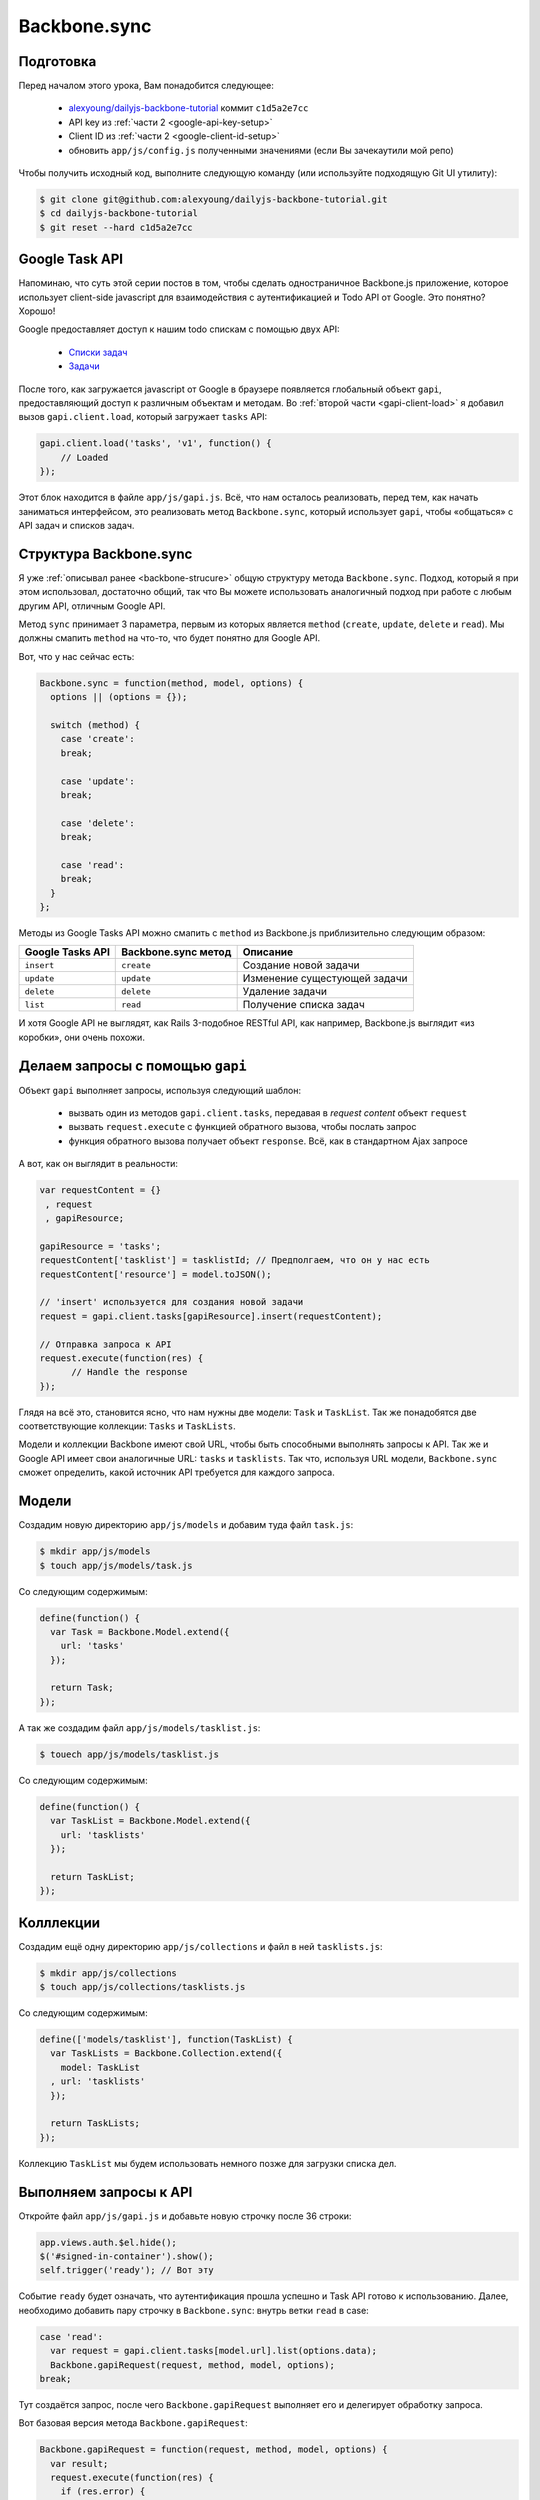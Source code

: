 =============
Backbone.sync
=============

Подготовка
==========

Перед началом этого урока, Вам понадобится cледующее:

  * `alexyoung/dailyjs-backbone-tutorial <https://github.com/alexyoung/dailyjs-backbone-tutorial>`_
    коммит ``c1d5a2e7cc``
  * API key из :ref:`части 2 <google-api-key-setup>`
  * Client ID из :ref:`части 2 <google-client-id-setup>`
  * обновить ``app/js/config.js`` полученными значениями (если Вы зачекаутили мой репо)

Чтобы получить исходный код, выполните следующую команду (или используйте
подходящую Git UI утилиту):

.. code-block:: bash

    $ git clone git@github.com:alexyoung/dailyjs-backbone-tutorial.git
    $ cd dailyjs-backbone-tutorial
    $ git reset --hard c1d5a2e7cc

Google Task API
===============

Напоминаю, что суть этой серии постов в том, чтобы сделать одностраничное
Backbone.js приложение, которое использует client-side javascript для
взаимодействия с аутентификацией и Todo API от Google. Это понятно? Хорошо!

Google предоставляет доступ к нашим todo спискам с помощью двух API:

  * `Списки задач <https://developers.google.com/google-apps/tasks/v1/reference/tasklists#resource>`_
  * `Задачи <https://developers.google.com/google-apps/tasks/v1/reference/tasks>`_

После того, как загружается javascript от Google в браузере появляется
глобальный объект ``gapi``, предоставляющий доступ к различным объектам
и методам. Во :ref:`второй части <gapi-client-load>` я добавил вызов
``gapi.client.load``, который загружает ``tasks`` API:

.. code-block:: javascript

    gapi.client.load('tasks', 'v1', function() {
        // Loaded
    });

Этот блок находится в файле ``app/js/gapi.js``. Всё, что нам осталось
реализовать, перед тем, как начать заниматься интерфейсом, это реализовать
метод ``Backbone.sync``, который использует ``gapi``, чтобы «общаться» с
API задач и списков задач.

Структура Backbone.sync
=======================

Я уже :ref:`описывал ранее <backbone-strucure>` общую структуру метода
``Backbone.sync``. Подход, который я при этом использовал, достаточно общий,
так что Вы можете использовать аналогичный подход при работе с любым другим
API, отличным Google API.

Метод ``sync`` принимает 3 параметра, первым из которых является ``method``
(``create``, ``update``, ``delete`` и ``read``). Мы должны смапить ``method``
на что-то, что будет понятно для Google API.

Вот, что у нас сейчас есть:

.. code-block:: javascript

    Backbone.sync = function(method, model, options) {
      options || (options = {});

      switch (method) {
        case 'create':
        break;

        case 'update':
        break;

        case 'delete':
        break;

        case 'read':
        break;
      }
    };

Методы из Google Tasks API можно смапить с ``method`` из Backbone.js
приблизительно следующим образом:

================    ===================     =============================
Google Tasks API    Backbone.sync метод     Описание
================    ===================     =============================
``insert``          ``create``              Создание новой задачи
``update``          ``update``              Изменение сущестующей задачи
``delete``          ``delete``              Удаление задачи
``list``            ``read``                Получение списка задач
================    ===================     =============================

И хотя Google API не выглядят, как Rails 3-подобное RESTful API, как
например, Backbone.js выглядит «из коробки», они очень похожи.

Делаем запросы с помощью ``gapi``
=================================

Объект ``gapi`` выполняет запросы, используя следующий шаблон:

  * вызвать один из методов ``gapi.client.tasks``, передавая в
    *request content* объект ``request``
  * вызвать ``request.execute`` с функцией обратного вызова, чтобы
    послать запрос
  * функция обратного вызова получает объект ``response``. Всё, как
    в стандартном Ajax запросе

А вот, как он выглядит в реальности:

.. code-block:: javascript

    var requestContent = {}
     , request
     , gapiResource;

    gapiResource = 'tasks';
    requestContent['tasklist'] = tasklistId; // Предполгаем, что он у нас есть
    requestContent['resource'] = model.toJSON();

    // 'insert' используется для создания новой задачи
    request = gapi.client.tasks[gapiResource].insert(requestContent);

    // Отправка запроса к API
    request.execute(function(res) {
          // Handle the response
    });

Глядя на всё это, становится ясно, что нам нужны две модели: ``Task`` и
``TaskList``. Так же понадобятся две соответствующие коллекции: ``Tasks``
и ``TaskLists``.

Модели и коллекции Backbone имеют свой URL, чтобы быть способными выполнять
запросы к API. Так же и Google API имеет свои аналогичные URL: ``tasks`` и
``tasklists``. Так что, используя  URL модели, ``Backbone.sync`` сможет
определить, какой источник API требуется для каждого запроса.

Модели
======

Создадим новую директорию ``app/js/models`` и добавим туда файл ``task.js``:

.. code-block:: bash

    $ mkdir app/js/models
    $ touch app/js/models/task.js

Со следующим содержимым:

.. code-block:: javascript

    define(function() {
      var Task = Backbone.Model.extend({
        url: 'tasks'
      });

      return Task;
    });

А так же создадим файл ``app/js/models/tasklist.js``:

.. code-block:: bash

    $ touech app/js/models/tasklist.js

Со следующим содержимым:

.. code-block:: javascript

    define(function() {
      var TaskList = Backbone.Model.extend({
        url: 'tasklists'
      });

      return TaskList;
    });

Колллекции
==========

Создадим ещё одну директорию ``app/js/collections`` и файл в ней
``tasklists.js``:

.. code-block:: bash

    $ mkdir app/js/collections
    $ touch app/js/collections/tasklists.js

Со следующим содержимым:

.. code-block:: javascript

    define(['models/tasklist'], function(TaskList) {
      var TaskLists = Backbone.Collection.extend({
        model: TaskList
      , url: 'tasklists'
      });

      return TaskLists;
    });

Коллекцию ``TaskList`` мы будем использовать немного позже для загрузки
списка дел.

Выполняем запросы к API
=======================

Откройте файл ``app/js/gapi.js`` и добавьте новую строчку после 36 строки:

.. code-block:: javascript

    app.views.auth.$el.hide();
    $('#signed-in-container').show();
    self.trigger('ready'); // Вот эту

Событие ``ready`` будет означать, что аутентификация прошла успешно и Task API
готово к использованию. Далее, необходимо добавить пару строчку в
``Backbone.sync``: внутрь ветки ``read`` в case:

.. code-block:: javascript

    case 'read':
      var request = gapi.client.tasks[model.url].list(options.data);
      Backbone.gapiRequest(request, method, model, options);
    break;

Тут создаётся запрос, после чего ``Backbone.gapiRequest`` выполняет его и
делегирует обработку запроса.

Вот базовая версия метода ``Backbone.gapiRequest``:

.. code-block:: javascript

    Backbone.gapiRequest = function(request, method, model, options) {
      var result;
      request.execute(function(res) {
        if (res.error) {
          if (options.error) options.error(res);
        } else if (options.success) {
          result = res.items;
          options.success(result, true, request);
        }
      });
    };

Добавим этот код в файл ``app/js/gapi.js`` прямо перед ``return ApiManager;``.

Всё, что делает этот метод — это запуск ``request.execute``, который
предоставляет Google, после чего делает полученный ответ совместимым
с Backbone API, выполняя либо ``success``, либо ``error`` функции
обратного вызова.

Чтобы Вы смогли увидеть, что что-то действительно происходит, откройте
``app/js/app.js`` и сделайте так, чтобы загружалась коллекция ``TaskLists``,
скорректировав вызов ``define`` в начале файла:

.. code-block:: javascript

    define([
      'gapi'
    , 'views/app'
    , 'views/auth'
    , 'collections/tasklists'
    ],

    function(ApiManager, AppView, AuthView, TaskLists) {

А чуть ниже, в том же файле, добавьте вот это в метод ``connectGapi``, чтобы
``App.prototype`` принял следующий вид (так же добавляется переменная
``collections``):

.. code-block:: javascript

    App.prototype = {
      views: {},
      collections: {},

      connectGapi: function() {
        var self = this;
        this.apiManager = new ApiManager(this);
        this.apiManager.on('ready', function() {
          // у меня заработало только после добавления этой строки
          self.collections.lists = new TaskLists()
          self.collections.lists.fetch({ data: { userId: '@me' }, success: function(res) {
            _.each(res.models, function(model) {
              console.log(model.get('title'));
            });
          }});
        });
      }
    };

Тут используется метод ``each`` из Underscore, чтобы пройтись по каждой
модели, которую возвратил ``Backbone.sync``, который вызывается из
коллекции ``TaskList``.

Теперь откройте консоль, запустите сервер с помощью ``npm start`` и откройте
http://localhost:8080. Если Вы открыли страницу, в браузере, в котором есть
javascript console, то должны увидеть следующее:

.. image:: ../../public/img/backbone-tutorial-api-example.png
   :align: center
   :alt: Пример получения списка задач с помощью Google Task API

Если у Вас получилась что-то похожее, то Вы уже не далеки от того, чтобы
сделать настроящее Backbone.js приложение, работающее с Google API. Такой
же подход может быть использован и для других Google API.

Итоги
=====

Все изменения — `одной пачкой <https://github.com/alexyoung/dailyjs-backbone-tutorial/commit/fcd653ec6fa5916246e3f8b9b5f942f4be31d2e7>`_.
